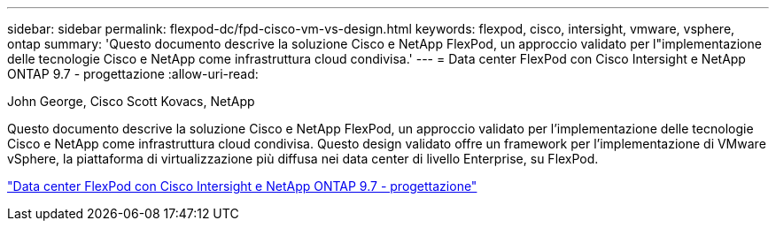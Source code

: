 ---
sidebar: sidebar 
permalink: flexpod-dc/fpd-cisco-vm-vs-design.html 
keywords: flexpod, cisco, intersight, vmware, vsphere, ontap 
summary: 'Questo documento descrive la soluzione Cisco e NetApp FlexPod, un approccio validato per l"implementazione delle tecnologie Cisco e NetApp come infrastruttura cloud condivisa.' 
---
= Data center FlexPod con Cisco Intersight e NetApp ONTAP 9.7 - progettazione
:allow-uri-read: 


John George, Cisco Scott Kovacs, NetApp

[role="lead"]
Questo documento descrive la soluzione Cisco e NetApp FlexPod, un approccio validato per l'implementazione delle tecnologie Cisco e NetApp come infrastruttura cloud condivisa. Questo design validato offre un framework per l'implementazione di VMware vSphere, la piattaforma di virtualizzazione più diffusa nei data center di livello Enterprise, su FlexPod.

link:https://www.cisco.com/c/en/us/td/docs/unified_computing/ucs/UCS_CVDs/fp_dc_ontap_97_ucs_4_vmw_vs_67_U3_design.html["Data center FlexPod con Cisco Intersight e NetApp ONTAP 9.7 - progettazione"^]
